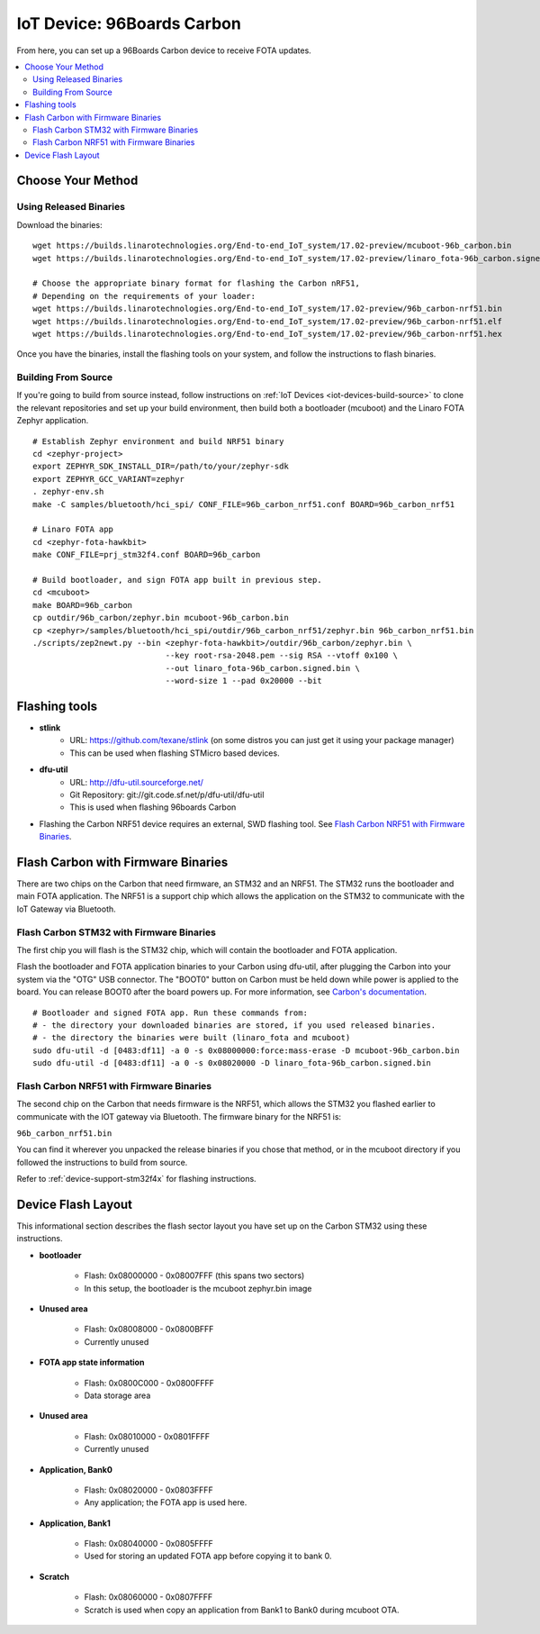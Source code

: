 .. highlight:: sh

.. _iot-device-96b_carbon:

IoT Device: 96Boards Carbon
===========================

From here, you can set up a 96Boards Carbon device to receive FOTA
updates.

.. contents::
   :local:

Choose Your Method
------------------

Using Released Binaries
~~~~~~~~~~~~~~~~~~~~~~~

Download the binaries::

    wget https://builds.linarotechnologies.org/End-to-end_IoT_system/17.02-preview/mcuboot-96b_carbon.bin
    wget https://builds.linarotechnologies.org/End-to-end_IoT_system/17.02-preview/linaro_fota-96b_carbon.signed.bin

    # Choose the appropriate binary format for flashing the Carbon nRF51,
    # Depending on the requirements of your loader:
    wget https://builds.linarotechnologies.org/End-to-end_IoT_system/17.02-preview/96b_carbon-nrf51.bin
    wget https://builds.linarotechnologies.org/End-to-end_IoT_system/17.02-preview/96b_carbon-nrf51.elf
    wget https://builds.linarotechnologies.org/End-to-end_IoT_system/17.02-preview/96b_carbon-nrf51.hex

Once you have the binaries, install the flashing tools on your system,
and follow the instructions to flash binaries.

Building From Source
~~~~~~~~~~~~~~~~~~~~

If you're going to build from source instead, follow instructions on
:ref:`IoT Devices <iot-devices-build-source>` to clone the relevant
repositories and set up your build environment, then build both a
bootloader (mcuboot) and the Linaro FOTA Zephyr application. ::

    # Establish Zephyr environment and build NRF51 binary
    cd <zephyr-project>
    export ZEPHYR_SDK_INSTALL_DIR=/path/to/your/zephyr-sdk
    export ZEPHYR_GCC_VARIANT=zephyr
    . zephyr-env.sh
    make -C samples/bluetooth/hci_spi/ CONF_FILE=96b_carbon_nrf51.conf BOARD=96b_carbon_nrf51

    # Linaro FOTA app
    cd <zephyr-fota-hawkbit>
    make CONF_FILE=prj_stm32f4.conf BOARD=96b_carbon

    # Build bootloader, and sign FOTA app built in previous step.
    cd <mcuboot>
    make BOARD=96b_carbon
    cp outdir/96b_carbon/zephyr.bin mcuboot-96b_carbon.bin
    cp <zephyr>/samples/bluetooth/hci_spi/outdir/96b_carbon_nrf51/zephyr.bin 96b_carbon_nrf51.bin
    ./scripts/zep2newt.py --bin <zephyr-fota-hawkbit>/outdir/96b_carbon/zephyr.bin \
                                --key root-rsa-2048.pem --sig RSA --vtoff 0x100 \
                                --out linaro_fota-96b_carbon.signed.bin \
                                --word-size 1 --pad 0x20000 --bit

Flashing tools
--------------

- **stlink**
    - URL: https://github.com/texane/stlink (on some distros you can just get it using your package manager)
    - This can be used when flashing STMicro based devices.
- **dfu-util**
    - URL: http://dfu-util.sourceforge.net/
    - Git Repository: git://git.code.sf.net/p/dfu-util/dfu-util
    - This is used when flashing 96boards Carbon
- Flashing the Carbon NRF51 device requires an external, SWD flashing
  tool. See `Flash Carbon NRF51 with Firmware Binaries`_.

Flash Carbon with Firmware Binaries
-----------------------------------

There are two chips on the Carbon that need firmware, an STM32 and an
NRF51. The STM32 runs the bootloader and main FOTA application. The
NRF51 is a support chip which allows the application on the STM32 to
communicate with the IoT Gateway via Bluetooth.

Flash Carbon STM32 with Firmware Binaries
~~~~~~~~~~~~~~~~~~~~~~~~~~~~~~~~~~~~~~~~~

The first chip you will flash is the STM32 chip, which will contain
the bootloader and FOTA application.

Flash the bootloader and FOTA application binaries to your Carbon
using dfu-util, after plugging the Carbon into your system via the
"OTG" USB connector. The "BOOT0" button on Carbon must be held down
while power is applied to the board.  You can release BOOT0 after the
board powers up. For more information, see `Carbon's documentation
<http://www.96boards.org/documentation/IoTEdition/Carbon/GettingStarted/README.md/>`_. ::

    # Bootloader and signed FOTA app. Run these commands from:
    # - the directory your downloaded binaries are stored, if you used released binaries.
    # - the directory the binaries were built (linaro_fota and mcuboot)
    sudo dfu-util -d [0483:df11] -a 0 -s 0x08000000:force:mass-erase -D mcuboot-96b_carbon.bin
    sudo dfu-util -d [0483:df11] -a 0 -s 0x08020000 -D linaro_fota-96b_carbon.signed.bin

Flash Carbon NRF51 with Firmware Binaries
~~~~~~~~~~~~~~~~~~~~~~~~~~~~~~~~~~~~~~~~~

The second chip on the Carbon that needs firmware is the NRF51, which
allows the STM32 you flashed earlier to communicate with the IOT
gateway via Bluetooth. The firmware binary for the NRF51 is:

``96b_carbon_nrf51.bin``

You can find it wherever you unpacked the release binaries if you
chose that method, or in the mcuboot directory if you followed the
instructions to build from source.

Refer to :ref:`device-support-stm32f4x` for flashing instructions.

Device Flash Layout
-------------------

This informational section describes the flash sector layout you have
set up on the Carbon STM32 using these instructions.

- **bootloader**

    - Flash: 0x08000000 - 0x08007FFF (this spans two sectors)
    - In this setup, the bootloader is the mcuboot zephyr.bin image

- **Unused area**

    - Flash: 0x08008000 - 0x0800BFFF
    - Currently unused

- **FOTA app state information**

    - Flash: 0x0800C000 - 0x0800FFFF
    - Data storage area

- **Unused area**

    - Flash: 0x08010000 - 0x0801FFFF
    - Currently unused

- **Application, Bank0**

    - Flash: 0x08020000 - 0x0803FFFF
    - Any application; the FOTA app is used here.

- **Application, Bank1**

    - Flash: 0x08040000 - 0x0805FFFF
    - Used for storing an updated FOTA app before copying it to
      bank 0.

- **Scratch**

    - Flash:  0x08060000 - 0x0807FFFF
    - Scratch is used when copy an application from Bank1 to Bank0
      during mcuboot OTA.
